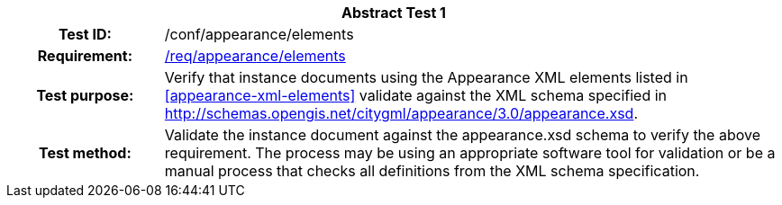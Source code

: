 [[ats_appearance_elements]]
[cols=">20h,<80d",width="100%"]
|===
2+<|*Abstract Test {counter:ats-id}*
|Test ID: |/conf/appearance/elements
|Requirement: |<<req_appearance_elements,/req/appearance/elements>>
|Test purpose: |Verify that instance documents using the Appearance XML elements listed in <<appearance-xml-elements>> validate against the XML schema specified in http://schemas.opengis.net/citygml/appearance/3.0/appearance.xsd.
|Test method: |Validate the instance document against the appearance.xsd schema to verify the above requirement. The process may be using an appropriate software tool for validation or be a manual process that checks all definitions from the XML schema specification.
|===
